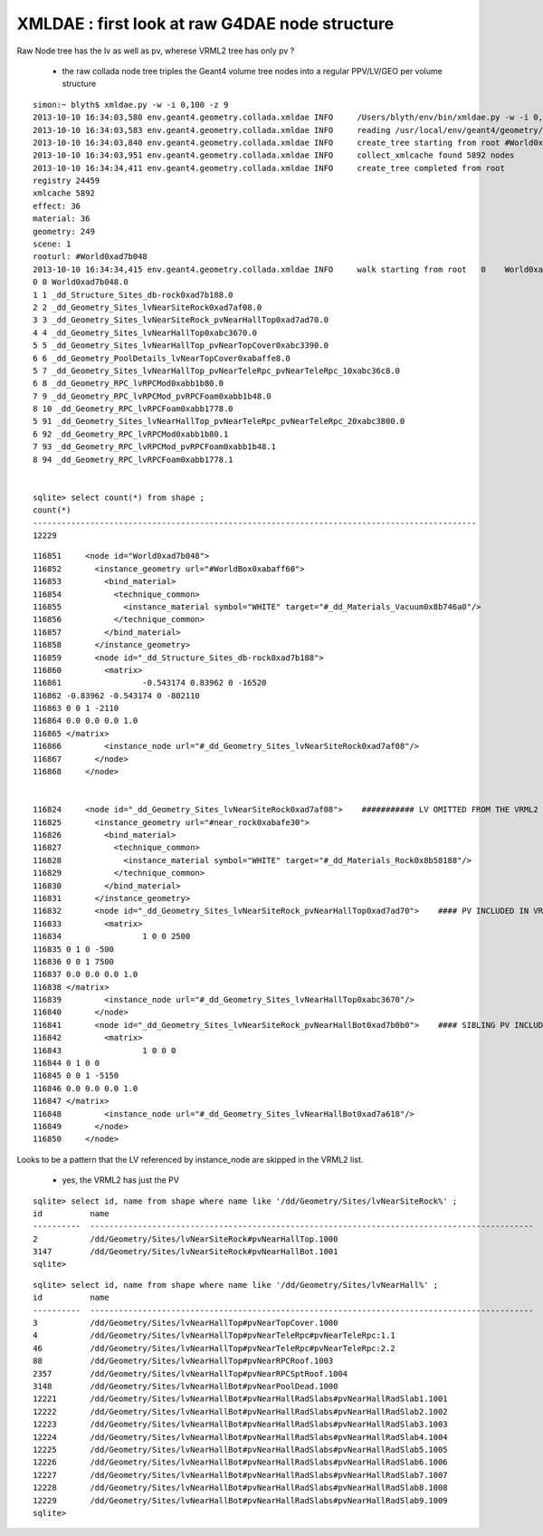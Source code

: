 XMLDAE : first look at raw G4DAE node structure
====================================================

Raw Node tree has the lv as well as pv, wherese VRML2 tree has only pv ?

   * the raw collada node tree triples the Geant4 volume tree nodes into a regular PPV/LV/GEO per volume structure


::

    simon:~ blyth$ xmldae.py -w -i 0,100 -z 9
    2013-10-10 16:34:03,580 env.geant4.geometry.collada.xmldae INFO     /Users/blyth/env/bin/xmldae.py -w -i 0,100 -z 9
    2013-10-10 16:34:03,583 env.geant4.geometry.collada.xmldae INFO     reading /usr/local/env/geant4/geometry/xdae/g4_01.dae 
    2013-10-10 16:34:03,840 env.geant4.geometry.collada.xmldae INFO     create_tree starting from root #World0xad7b048 
    2013-10-10 16:34:03,951 env.geant4.geometry.collada.xmldae INFO     collect_xmlcache found 5892 nodes 
    2013-10-10 16:34:34,411 env.geant4.geometry.collada.xmldae INFO     create_tree completed from root
    registry 24459 
    xmlcache 5892 
    effect: 36 
    material: 36 
    geometry: 249 
    scene: 1 
    rooturl: #World0xad7b048 
    2013-10-10 16:34:34,415 env.geant4.geometry.collada.xmldae INFO     walk starting from root   0    World0xad7b048.0                                                                                      1    tgt:_dd_Materials_Vacuum0x8b746a0  ref:None matrix:None  
    0 0 World0xad7b048.0
    1 1 _dd_Structure_Sites_db-rock0xad7b188.0
    2 2 _dd_Geometry_Sites_lvNearSiteRock0xad7af08.0
    3 3 _dd_Geometry_Sites_lvNearSiteRock_pvNearHallTop0xad7ad70.0
    4 4 _dd_Geometry_Sites_lvNearHallTop0xabc3670.0
    5 5 _dd_Geometry_Sites_lvNearHallTop_pvNearTopCover0xabc3390.0
    6 6 _dd_Geometry_PoolDetails_lvNearTopCover0xabaffe8.0
    5 7 _dd_Geometry_Sites_lvNearHallTop_pvNearTeleRpc_pvNearTeleRpc_10xabc36c8.0
    6 8 _dd_Geometry_RPC_lvRPCMod0xabb1b80.0
    7 9 _dd_Geometry_RPC_lvRPCMod_pvRPCFoam0xabb1b48.0
    8 10 _dd_Geometry_RPC_lvRPCFoam0xabb1778.0
    5 91 _dd_Geometry_Sites_lvNearHallTop_pvNearTeleRpc_pvNearTeleRpc_20xabc3800.0
    6 92 _dd_Geometry_RPC_lvRPCMod0xabb1b80.1
    7 93 _dd_Geometry_RPC_lvRPCMod_pvRPCFoam0xabb1b48.1
    8 94 _dd_Geometry_RPC_lvRPCFoam0xabb1778.1

                                                                                                                                                           
    sqlite> select count(*) from shape ;
    count(*)                                                                                                                                                                                                                                                        
    ---------------------------------------------------------------------------------------------                                                                                                                                                                   
    12229                                    

::

    116851     <node id="World0xad7b048">
    116852       <instance_geometry url="#WorldBox0xabaff60">
    116853         <bind_material>
    116854           <technique_common>
    116855             <instance_material symbol="WHITE" target="#_dd_Materials_Vacuum0x8b746a0"/>
    116856           </technique_common>
    116857         </bind_material>
    116858       </instance_geometry>
    116859       <node id="_dd_Structure_Sites_db-rock0xad7b188">
    116860         <matrix>
    116861                 -0.543174 0.83962 0 -16520
    116862 -0.83962 -0.543174 0 -802110
    116863 0 0 1 -2110
    116864 0.0 0.0 0.0 1.0
    116865 </matrix>
    116866         <instance_node url="#_dd_Geometry_Sites_lvNearSiteRock0xad7af08"/>
    116867       </node>
    116868     </node>


    116824     <node id="_dd_Geometry_Sites_lvNearSiteRock0xad7af08">    ########### LV OMITTED FROM THE VRML2 SHAPE LIST 
    116825       <instance_geometry url="#near_rock0xabafe30">
    116826         <bind_material>
    116827           <technique_common>
    116828             <instance_material symbol="WHITE" target="#_dd_Materials_Rock0x8b58188"/>
    116829           </technique_common>
    116830         </bind_material>
    116831       </instance_geometry>
    116832       <node id="_dd_Geometry_Sites_lvNearSiteRock_pvNearHallTop0xad7ad70">    #### PV INCLUDED IN VRML2
    116833         <matrix>
    116834                 1 0 0 2500
    116835 0 1 0 -500
    116836 0 0 1 7500
    116837 0.0 0.0 0.0 1.0
    116838 </matrix>
    116839         <instance_node url="#_dd_Geometry_Sites_lvNearHallTop0xabc3670"/>
    116840       </node>
    116841       <node id="_dd_Geometry_Sites_lvNearSiteRock_pvNearHallBot0xad7b0b0">    #### SIBLING PV INCLUDED IN VRML2
    116842         <matrix>
    116843                 1 0 0 0
    116844 0 1 0 0
    116845 0 0 1 -5150
    116846 0.0 0.0 0.0 1.0
    116847 </matrix>
    116848         <instance_node url="#_dd_Geometry_Sites_lvNearHallBot0xad7a618"/>
    116849       </node>
    116850     </node>


Looks to be a pattern that the LV referenced by instance_node are skipped in the VRML2 list.

  * yes, the VRML2 has just the PV 

::

    sqlite> select id, name from shape where name like '/dd/Geometry/Sites/lvNearSiteRock%' ;
    id          name                                                                                                
    ----------  ---------------------------------------------------------------------------------------------       
    2           /dd/Geometry/Sites/lvNearSiteRock#pvNearHallTop.1000                                                
    3147        /dd/Geometry/Sites/lvNearSiteRock#pvNearHallBot.1001                                                
    sqlite> 

::

    sqlite> select id, name from shape where name like '/dd/Geometry/Sites/lvNearHall%' ;
    id          name                                                                                                
    ----------  ---------------------------------------------------------------------------------------------       
    3           /dd/Geometry/Sites/lvNearHallTop#pvNearTopCover.1000                                                
    4           /dd/Geometry/Sites/lvNearHallTop#pvNearTeleRpc#pvNearTeleRpc:1.1                                    
    46          /dd/Geometry/Sites/lvNearHallTop#pvNearTeleRpc#pvNearTeleRpc:2.2                                    
    88          /dd/Geometry/Sites/lvNearHallTop#pvNearRPCRoof.1003                                                 
    2357        /dd/Geometry/Sites/lvNearHallTop#pvNearRPCSptRoof.1004                                              
    3148        /dd/Geometry/Sites/lvNearHallBot#pvNearPoolDead.1000                                                
    12221       /dd/Geometry/Sites/lvNearHallBot#pvNearHallRadSlabs#pvNearHallRadSlab1.1001                         
    12222       /dd/Geometry/Sites/lvNearHallBot#pvNearHallRadSlabs#pvNearHallRadSlab2.1002                         
    12223       /dd/Geometry/Sites/lvNearHallBot#pvNearHallRadSlabs#pvNearHallRadSlab3.1003                         
    12224       /dd/Geometry/Sites/lvNearHallBot#pvNearHallRadSlabs#pvNearHallRadSlab4.1004                         
    12225       /dd/Geometry/Sites/lvNearHallBot#pvNearHallRadSlabs#pvNearHallRadSlab5.1005                         
    12226       /dd/Geometry/Sites/lvNearHallBot#pvNearHallRadSlabs#pvNearHallRadSlab6.1006                         
    12227       /dd/Geometry/Sites/lvNearHallBot#pvNearHallRadSlabs#pvNearHallRadSlab7.1007                         
    12228       /dd/Geometry/Sites/lvNearHallBot#pvNearHallRadSlabs#pvNearHallRadSlab8.1008                         
    12229       /dd/Geometry/Sites/lvNearHallBot#pvNearHallRadSlabs#pvNearHallRadSlab9.1009                         
    sqlite> 



